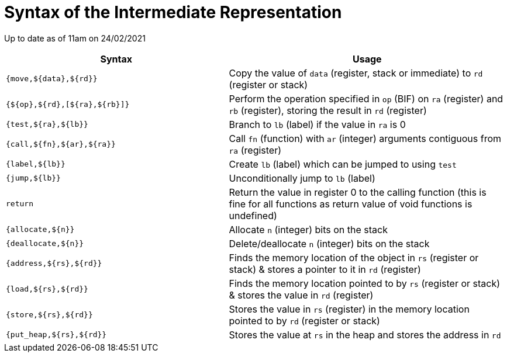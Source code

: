 = Syntax of the Intermediate Representation

Up to date as of 11am on 24/02/2021

[%header,cols="4,5"]
|===
|Syntax | Usage
|`{move,${data},${rd}}` | Copy the value of `data` (register, stack or immediate) to `rd` (register or stack)
|`{${op},${rd},[${ra},${rb}]}` | Perform the operation specified in `op` (BIF) on `ra` (register) and `rb` (register), storing the result in `rd` (register)
|`{test,${ra},${lb}}` | Branch to `lb` (label) if the value in `ra` is 0
|`{call,${fn},${ar},${ra}}` | Call `fn` (function) with `ar` (integer) arguments contiguous from `ra` (register)
|`{label,${lb}}` | Create `lb` (label) which can be jumped to using `test`
|`{jump,${lb}}` | Unconditionally jump to `lb` (label)
|`return` | Return the value in register 0 to the calling function (this is fine for all functions as return value of void functions is undefined)
|`{allocate,${n}}` | Allocate `n` (integer) bits on the stack
|`{deallocate,${n}}` | Delete/deallocate `n` (integer) bits on the stack
|`{address,${rs},${rd}}` | Finds the memory location of the object in `rs` (register or stack) & stores a pointer to it in `rd` (register)
|`{load,${rs},${rd}}` | Finds the memory location pointed to by `rs` (register or stack) & stores the value in `rd` (register)
|`{store,${rs},${rd}}` | Stores the value in `rs` (register) in the memory location pointed to by `rd` (register or stack)
|`{put_heap,${rs},${rd}}` | Stores the value at `rs` in the heap and stores the address in `rd`
|===
